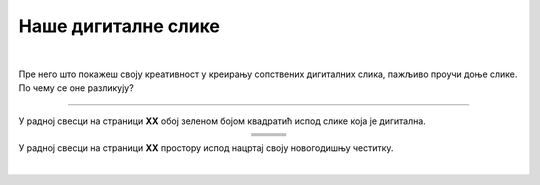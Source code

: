 Наше дигиталне слике
====================

.. |nds1| image:: ../../_images/nds1.png
            :height: 220px

.. |nds2| image:: ../../_images/nds2.png
            :height: 220px

.. |nds3| image:: ../../_images/nds3.png
            :height: 220px

.. |nds4| image:: ../../_images/nds4.png
            :height: 220px

.. |nds5| image:: ../../_images/nds5.png
            :height: 220px

.. |nds6| image:: ../../_images/nds6.png
            :height: 220px

.. |kv| image:: ../../_images/kv.png
            :width: 15px

.. infonote::

 .. image:: ../../_images/robot11.png
    :height: 100
    :align: left

 Када урадиш све задатке и одговориш на сва питања у лекцији моћи ћеш да креираш, чуваш и поново уређујеш дигиталну слику 
 користећи одговарајућу апликацију.

|

Пре него што покажеш своју креативност у креирању сопствених дигиталних слика, пажљиво проучи доње слике. По чему се оне разликују? 

-----

У радној свесци на страници **XX** обој зеленом бојом квадратић испод слике која је дигитална.


.. csv-table:: 
   :widths: auto
   :align: center
   
   "|nds1|", "|nds2|", "|nds3|"
   "|kv|", "|kv|", "|kv|"
   "|nds4|", "|nds5|", "|nds6|"
   "|kv|", "|kv|", "|kv|"


.. questionnote::

 Како настају дигиталне слике? Опиши.

У радној свесци на страници **XX** простору испод нацртај своју новогодишњу честитку.

.. questionnote::

 .. image:: ../../_images/robot14.png
    :height: 110
    :align: left

 Уз помоћ учитеља или учитељице покрени Бојанку. Користи различите геометријске облике нацртај новогодишњу јелку на основу твог горњег цртежа. 

|

